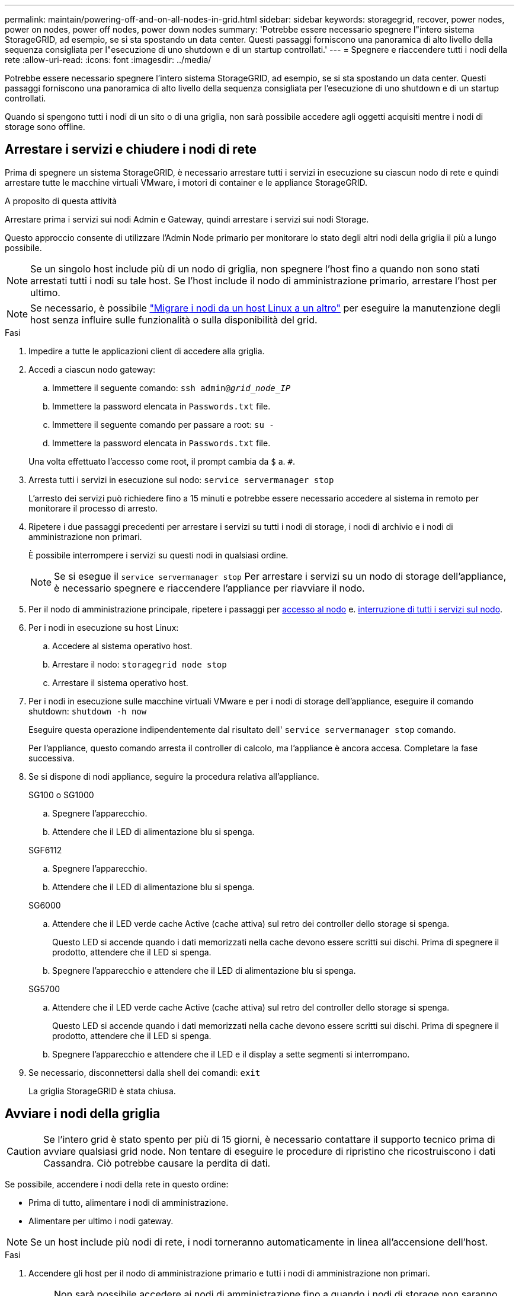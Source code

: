 ---
permalink: maintain/powering-off-and-on-all-nodes-in-grid.html 
sidebar: sidebar 
keywords: storagegrid, recover, power nodes, power on nodes, power off nodes, power down nodes 
summary: 'Potrebbe essere necessario spegnere l"intero sistema StorageGRID, ad esempio, se si sta spostando un data center. Questi passaggi forniscono una panoramica di alto livello della sequenza consigliata per l"esecuzione di uno shutdown e di un startup controllati.' 
---
= Spegnere e riaccendere tutti i nodi della rete
:allow-uri-read: 
:icons: font
:imagesdir: ../media/


[role="lead"]
Potrebbe essere necessario spegnere l'intero sistema StorageGRID, ad esempio, se si sta spostando un data center. Questi passaggi forniscono una panoramica di alto livello della sequenza consigliata per l'esecuzione di uno shutdown e di un startup controllati.

Quando si spengono tutti i nodi di un sito o di una griglia, non sarà possibile accedere agli oggetti acquisiti mentre i nodi di storage sono offline.



== Arrestare i servizi e chiudere i nodi di rete

Prima di spegnere un sistema StorageGRID, è necessario arrestare tutti i servizi in esecuzione su ciascun nodo di rete e quindi arrestare tutte le macchine virtuali VMware, i motori di container e le appliance StorageGRID.

.A proposito di questa attività
Arrestare prima i servizi sui nodi Admin e Gateway, quindi arrestare i servizi sui nodi Storage.

Questo approccio consente di utilizzare l'Admin Node primario per monitorare lo stato degli altri nodi della griglia il più a lungo possibile.


NOTE: Se un singolo host include più di un nodo di griglia, non spegnere l'host fino a quando non sono stati arrestati tutti i nodi su tale host. Se l'host include il nodo di amministrazione primario, arrestare l'host per ultimo.


NOTE: Se necessario, è possibile link:linux-migrating-grid-node-to-new-host.html["Migrare i nodi da un host Linux a un altro"] per eseguire la manutenzione degli host senza influire sulle funzionalità o sulla disponibilità del grid.

.Fasi
. Impedire a tutte le applicazioni client di accedere alla griglia.
. [[log_in_to_gn]]Accedi a ciascun nodo gateway:
+
.. Immettere il seguente comando: `ssh admin@_grid_node_IP_`
.. Immettere la password elencata in `Passwords.txt` file.
.. Immettere il seguente comando per passare a root: `su -`
.. Immettere la password elencata in `Passwords.txt` file.


+
Una volta effettuato l'accesso come root, il prompt cambia da `$` a. `#`.

. [[stop_all_Services]]Arresta tutti i servizi in esecuzione sul nodo: `service servermanager stop`
+
L'arresto dei servizi può richiedere fino a 15 minuti e potrebbe essere necessario accedere al sistema in remoto per monitorare il processo di arresto.

. Ripetere i due passaggi precedenti per arrestare i servizi su tutti i nodi di storage, i nodi di archivio e i nodi di amministrazione non primari.
+
È possibile interrompere i servizi su questi nodi in qualsiasi ordine.

+

NOTE: Se si esegue il `service servermanager stop` Per arrestare i servizi su un nodo di storage dell'appliance, è necessario spegnere e riaccendere l'appliance per riavviare il nodo.

. Per il nodo di amministrazione principale, ripetere i passaggi per <<log_in_to_gn,accesso al nodo>> e. <<stop_all_services,interruzione di tutti i servizi sul nodo>>.
. Per i nodi in esecuzione su host Linux:
+
.. Accedere al sistema operativo host.
.. Arrestare il nodo: `storagegrid node stop`
.. Arrestare il sistema operativo host.


. Per i nodi in esecuzione sulle macchine virtuali VMware e per i nodi di storage dell'appliance, eseguire il comando shutdown: `shutdown -h now`
+
Eseguire questa operazione indipendentemente dal risultato dell' `service servermanager stop` comando.

+
Per l'appliance, questo comando arresta il controller di calcolo, ma l'appliance è ancora accesa. Completare la fase successiva.

. Se si dispone di nodi appliance, seguire la procedura relativa all'appliance.
+
[role="tabbed-block"]
====
.SG100 o SG1000
--
.. Spegnere l'apparecchio.
.. Attendere che il LED di alimentazione blu si spenga.


--
.SGF6112
--
.. Spegnere l'apparecchio.
.. Attendere che il LED di alimentazione blu si spenga.


--
.SG6000
--
.. Attendere che il LED verde cache Active (cache attiva) sul retro dei controller dello storage si spenga.
+
Questo LED si accende quando i dati memorizzati nella cache devono essere scritti sui dischi. Prima di spegnere il prodotto, attendere che il LED si spenga.

.. Spegnere l'apparecchio e attendere che il LED di alimentazione blu si spenga.


--
.SG5700
--
.. Attendere che il LED verde cache Active (cache attiva) sul retro del controller dello storage si spenga.
+
Questo LED si accende quando i dati memorizzati nella cache devono essere scritti sui dischi. Prima di spegnere il prodotto, attendere che il LED si spenga.

.. Spegnere l'apparecchio e attendere che il LED e il display a sette segmenti si interrompano.


--
====
. Se necessario, disconnettersi dalla shell dei comandi: `exit`
+
La griglia StorageGRID è stata chiusa.





== Avviare i nodi della griglia


CAUTION: Se l'intero grid è stato spento per più di 15 giorni, è necessario contattare il supporto tecnico prima di avviare qualsiasi grid node. Non tentare di eseguire le procedure di ripristino che ricostruiscono i dati Cassandra. Ciò potrebbe causare la perdita di dati.

Se possibile, accendere i nodi della rete in questo ordine:

* Prima di tutto, alimentare i nodi di amministrazione.
* Alimentare per ultimo i nodi gateway.



NOTE: Se un host include più nodi di rete, i nodi torneranno automaticamente in linea all'accensione dell'host.

.Fasi
. Accendere gli host per il nodo di amministrazione primario e tutti i nodi di amministrazione non primari.
+

NOTE: Non sarà possibile accedere ai nodi di amministrazione fino a quando i nodi di storage non saranno stati riavviati.

. Accendere gli host per tutti i nodi di archiviazione e i nodi di storage.
+
È possibile accendere questi nodi in qualsiasi ordine.

. Accendere gli host per tutti i nodi gateway.
. Accedi a Grid Manager.
. Selezionare *NODI* e monitorare lo stato dei nodi della griglia. Verificare che non siano presenti icone di avviso accanto ai nomi dei nodi.


.Informazioni correlate
* https://docs.netapp.com/us-en/storagegrid-appliances/sg6100/index.html["SGF6112 appliance di storage"^]
* https://docs.netapp.com/us-en/storagegrid-appliances/sg100-1000/index.html["Appliance di servizi SG100 e SG1000"^]
* https://docs.netapp.com/us-en/storagegrid-appliances/sg6000/index.html["Appliance di storage SG6000"^]
* https://docs.netapp.com/us-en/storagegrid-appliances/sg5700/index.html["SG5700 appliance di storage"^]

